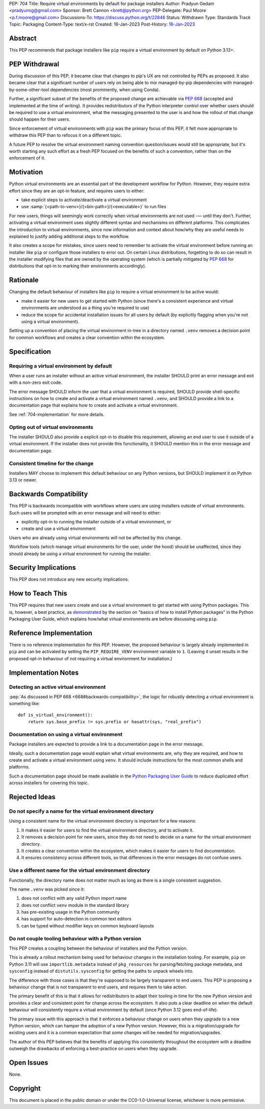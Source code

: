 PEP: 704
Title: Require virtual environments by default for package installers
Author: Pradyun Gedam <pradyunsg@gmail.com>
Sponsor: Brett Cannon <brett@python.org>
PEP-Delegate: Paul Moore <p.f.moore@gmail.com>
Discussions-To: https://discuss.python.org/t/22846
Status: Withdrawn
Type: Standards Track
Topic: Packaging
Content-Type: text/x-rst
Created: 16-Jan-2023
Post-History: `16-Jan-2023 <https://discuss.python.org/t/22846>`__


Abstract
========

This PEP recommends that package installers like ``pip``  require a virtual environment by default on Python 3.13+.

PEP Withdrawal
==============

During discussion of this PEP, it became clear that changes to pip's UX are not controlled by PEPs as proposed. It also became clear that a significant number of users rely on being able to mix managed-by-pip dependencies with managed-by-some-other-tool dependencies (most prominently, when using Conda).

Further, a significant subset of the benefits of the proposed change are achievable via :pep:`668` (accepted and implemented at the time of writing). It provides redistributors of the Python interpreter control over whether users should be required to use a virtual environment, what the messaging presented to the user is and how the rollout of that change should happen for their users.

Since enforcement of virtual environments with ``pip`` was the primary focus of this PEP, it felt more appropriate to withdraw this PEP than to refocus it on a different topic.

A future PEP to resolve the virtual environment naming convention question/issues would still be appropriate, but it's worth starting any such effort as a fresh PEP focused on the benefits of such a convention, rather than on the enforcement of it.

Motivation
==========

Python virtual environments are an essential part of the development workflow for Python. However, they require extra effort since they are an opt-in feature, and requires users to either:

- take explicit steps to activate/deactivate a virtual environment
- use :samp:`{<path-to-venv>}/{<bin-path>}/{<executable>}` to run files

For new users, things will seemingly work correctly when virtual environments are not used -— until they don't. Further, activating a virtual environment uses slightly different syntax and mechanisms on different platforms. This complicates the introduction to virtual environments, since now information and context about how/why they are useful needs to explained to justify adding additional steps to the workflow.

It also creates a scope for mistakes, since users need to remember to activate the virtual environment before running an installer like ``pip`` or configure those installers to error out. On certain Linux distributions, forgetting to do so can result in the installer modifying files that are owned by the operating system (which is partially mitigated by :pep:`668` for distributions that opt-in to marking their environments accordingly).


Rationale
=========

Changing the default behaviour of installers like ``pip`` to require a virtual environment to be active would:

- make it easier for new users to get started with Python (since there's a consistent experience and virtual environments are understood as a thing you're required to use)
- reduce the scope for accidental installation issues for all users by default (by explicitly flagging when you're not using a virtual environment).

Setting up a convention of placing the virtual environment in-tree in a directory named ``.venv`` removes a decision point for common workflows and creates a clear convention within the ecosystem.

Specification
=============

Requiring a virtual environment by default
------------------------------------------

When a user runs an installer without an active virtual environment, the installer SHOULD print an error message and exit with a non-zero exit code.

The error message SHOULD inform the user that a virtual environment is required, SHOULD provide shell-specific instructions on how to create and activate a virtual environment named ``.venv``, and SHOULD provide a link to a documentation page that explains how to create and activate a virtual environment.

See :ref:`704-implementation` for more details.

Opting out of virtual environments
----------------------------------

The installer SHOULD also provide a explicit opt-in to disable this requirement, allowing an end user to use it outside of a virtual environment. If the installer does not provide this functionality, it SHOULD mention this in the error message and documentation page.

Consistent timeline for the change
----------------------------------

Installers MAY choose to implement this default behaviour on any Python versions, but SHOULD implement it on Python 3.13 or newer.


Backwards Compatibility
=======================

This PEP is backwards incompatible with workflows where users are using installers outside of virtual environments. Such users will be prompted with an error message and will need to either:

- explicitly opt-in to running the installer outside of a virtual environment, or
- create and use a virtual environment

Users who are already using virtual environments will not be affected by this change.

Workflow tools (which manage virtual environments for the user, under the hood) should be unaffected, since they should already be using a virtual environment for running the installer.


Security Implications
=====================

This PEP does not introduce any new security implications.


How to Teach This
=================

This PEP requires that new users create and use a virtual environment to get started with using Python packages. This is, however, a best practice, as `demonstrated <https://packaging.python.org/en/latest/tutorials/installing-packages/#creating-virtual-environments>`__ by the section on "basics of how to install Python packages" in the Python Packaging User Guide, which explains how/what virtual environments are before discussing using ``pip``.


Reference Implementation
========================

There is no reference implementation for this PEP. However, the proposed behaviour is largely already implemented in ``pip`` and can be activated by setting the ``PIP_REQUIRE_VENV`` environment variable to ``1``. (Leaving it unset results in the proposed opt-in behaviour of not requiring a virtual environment for installation.)


.. _704-implementation:

Implementation Notes
====================

Detecting an active virtual environment
---------------------------------------

:pep:`As discussed in PEP 668 <668#backwards-compatibility>`, the logic for robustly detecting a virtual environment is something like::

    def is_virtual_environment():
        return sys.base_prefix != sys.prefix or hasattr(sys, "real_prefix")

Documentation on using a virtual environment
--------------------------------------------

Package installers are expected to provide a link to a documentation page in the error message.

Ideally, such a documentation page would explain what virtual environments are, why they are required, and how to create and activate a virtual environment using ``venv``. It should include instructions for the most common shells and platforms.

Such a documentation page should be made available in the `Python Packaging User Guide <https://packaging.python.org>`__ to reduce duplicated effort across installers for covering this topic.

Rejected Ideas
==============

Do not specify a name for the virtual environment directory
-----------------------------------------------------------

Using a consistent name for the virtual environment directory is important for a few reasons:

1. It makes it easier for users to find the virtual environment directory, and to activate it.
2. It removes a decision point for new users, since they do not need to decide on a name for the virtual environment directory.
3. It creates a clear convention within the ecosystem, which makes it easier for users to find documentation.
4. It ensures consistency across different tools, so that differences in the error messages do not confuse users.

Use a different name for the virtual environment directory
----------------------------------------------------------

Functionally, the directory name does not matter much as long as there is a single consistent suggestion.

The name ``.venv`` was picked since it:

1. does not conflict with any valid Python import name
2. does not conflict ``venv`` module in the standard library
3. has pre-existing usage in the Python community
4. has support for auto-detection in common text editors
5. can be typed without modifier keys on common keyboard layouts

Do not couple tooling behaviour with a Python version
-----------------------------------------------------

This PEP creates a coupling between the behaviour of installers and the Python version.

This is already a rollout mechanism being used for behaviour changes in the installation tooling. For example, ``pip`` on Python 3.11 will use ``importlib.metadata`` instead of ``pkg_resources`` for parsing/fetching package metadata, and ``sysconfig`` instead of ``distutils.sysconfig`` for getting the paths to unpack wheels into.

The difference with those cases is that they're supposed to be largely transparent to end users. This PEP is proposing a behaviour change that is not transparent to end users, and requires them to take action.

The primary benefit of this is that it allows for redistributors to adapt their tooling in time for the new Python version and provides a clear and consistent point for change across the ecosystem. It also puts a clear deadline on when the default behaviour will consistently require a virtual environment by default (once Python 3.12 goes end-of-life).

The primary issue with this approach is that it enforces a behaviour change on users when they upgrade to a new Python version, which can hamper the adoption of a new Python version. However, this is a migration/upgrade for existing users and it is a common expectation that *some* changes will be needed for migration/upgrades.

The author of this PEP believes that the benefits of applying this consistently throughout the ecosystem with a deadline outweigh the drawbacks of enforcing a best-practice on users when they upgrade.


Open Issues
===========

None.


Copyright
=========

This document is placed in the public domain or under the
CC0-1.0-Universal license, whichever is more permissive.
